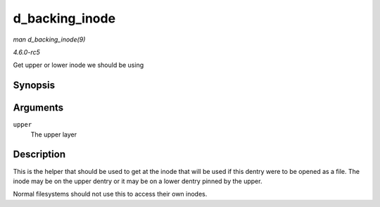 .. -*- coding: utf-8; mode: rst -*-

.. _API-d-backing-inode:

===============
d_backing_inode
===============

*man d_backing_inode(9)*

*4.6.0-rc5*

Get upper or lower inode we should be using


Synopsis
========

.. c:function:: struct inode * d_backing_inode( const struct dentry * upper )

Arguments
=========

``upper``
    The upper layer


Description
===========

This is the helper that should be used to get at the inode that will be
used if this dentry were to be opened as a file. The inode may be on the
upper dentry or it may be on a lower dentry pinned by the upper.

Normal filesystems should not use this to access their own inodes.


.. ------------------------------------------------------------------------------
.. This file was automatically converted from DocBook-XML with the dbxml
.. library (https://github.com/return42/sphkerneldoc). The origin XML comes
.. from the linux kernel, refer to:
..
.. * https://github.com/torvalds/linux/tree/master/Documentation/DocBook
.. ------------------------------------------------------------------------------
